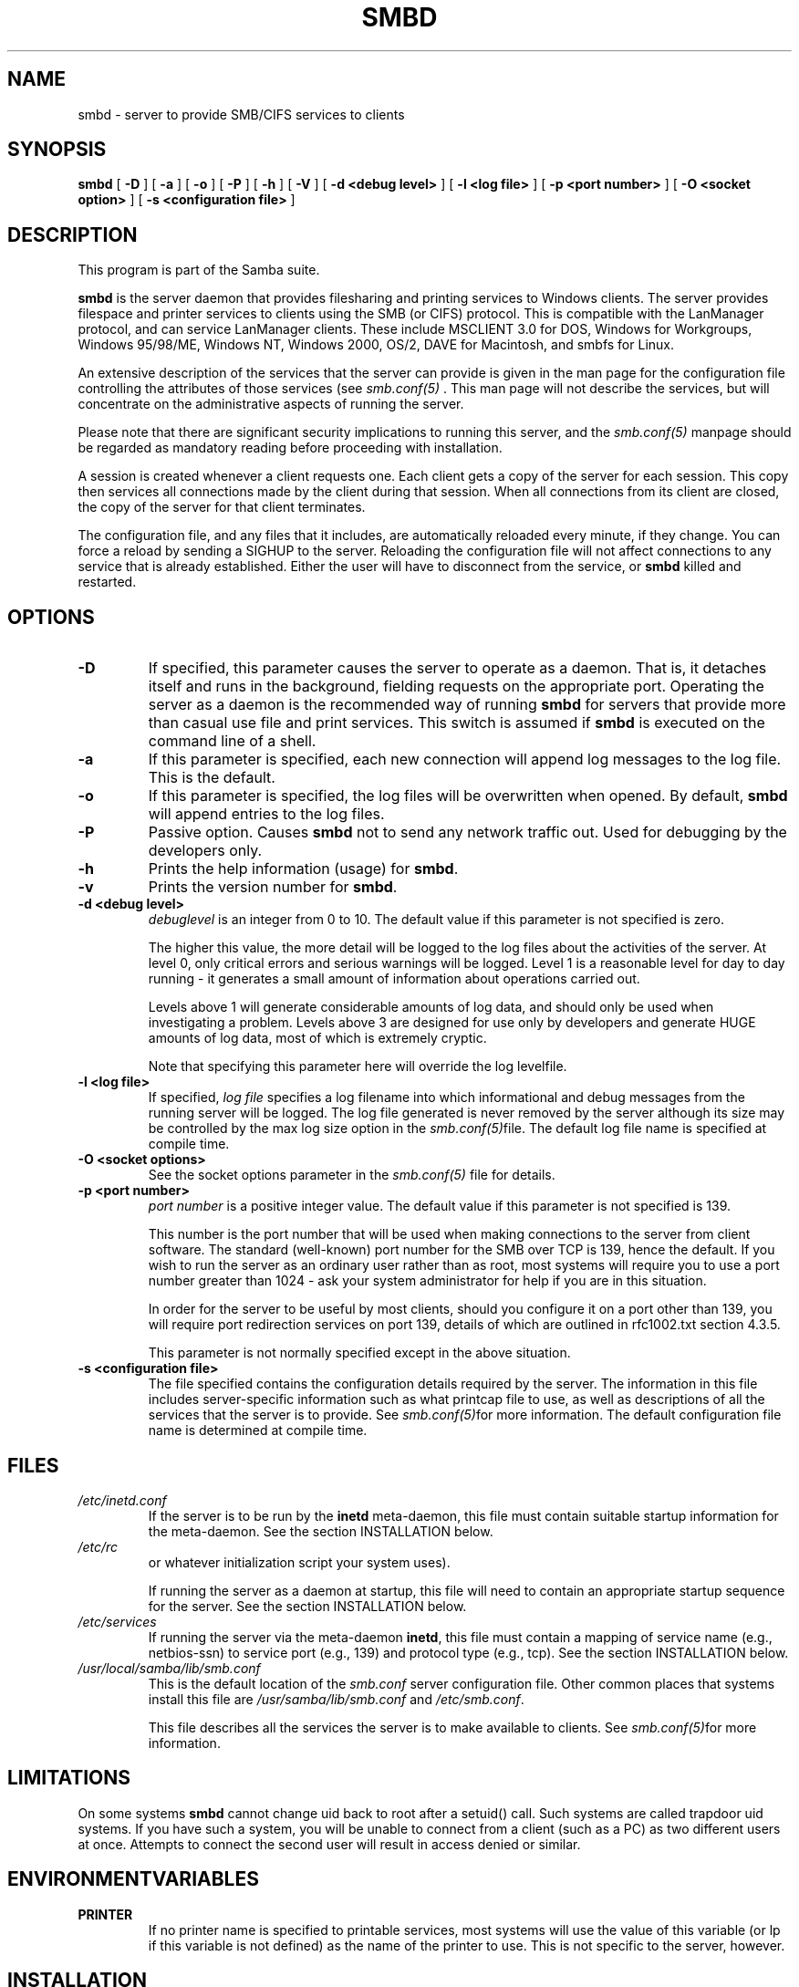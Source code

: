 .\" This manpage has been automatically generated by docbook2man-spec
.\" from a DocBook document.  docbook2man-spec can be found at:
.\" <http://shell.ipoline.com/~elmert/hacks/docbook2X/> 
.\" Please send any bug reports, improvements, comments, patches, 
.\" etc. to Steve Cheng <steve@ggi-project.org>.
.TH "SMBD" "8" "10 October 2001" "" ""
.SH NAME
smbd \- server to provide SMB/CIFS services to clients
.SH SYNOPSIS
.sp
\fBsmbd\fR [ \fB-D\fR ]  [ \fB-a\fR ]  [ \fB-o\fR ]  [ \fB-P\fR ]  [ \fB-h\fR ]  [ \fB-V\fR ]  [ \fB-d <debug level>\fR ]  [ \fB-l <log file>\fR ]  [ \fB-p <port number>\fR ]  [ \fB-O <socket option>\fR ]  [ \fB-s <configuration file>\fR ] 
.SH "DESCRIPTION"
.PP
This program is part of the Samba suite.
.PP
\fBsmbd\fR is the server daemon that 
provides filesharing and printing services to Windows clients. 
The server provides filespace and printer services to
clients using the SMB (or CIFS) protocol. This is compatible 
with the LanManager protocol, and can service LanManager 
clients. These include MSCLIENT 3.0 for DOS, Windows for 
Workgroups, Windows 95/98/ME, Windows NT, Windows 2000, 
OS/2, DAVE for Macintosh, and smbfs for Linux.
.PP
An extensive description of the services that the 
server can provide is given in the man page for the 
configuration file controlling the attributes of those 
services (see \fIsmb.conf(5)
\fR. This man page will not describe the 
services, but will concentrate on the administrative aspects 
of running the server.
.PP
Please note that there are significant security 
implications to running this server, and the \fIsmb.conf(5)\fR
manpage should be regarded as mandatory reading before 
proceeding with installation.
.PP
A session is created whenever a client requests one. 
Each client gets a copy of the server for each session. This 
copy then services all connections made by the client during 
that session. When all connections from its client are closed, 
the copy of the server for that client terminates.
.PP
The configuration file, and any files that it includes, 
are automatically reloaded every minute, if they change. You 
can force a reload by sending a SIGHUP to the server. Reloading 
the configuration file will not affect connections to any service 
that is already established. Either the user will have to 
disconnect from the service, or \fBsmbd\fR killed and restarted.
.SH "OPTIONS"
.TP
\fB-D\fR
If specified, this parameter causes 
the server to operate as a daemon. That is, it detaches 
itself and runs in the background, fielding requests 
on the appropriate port. Operating the server as a
daemon is the recommended way of running \fBsmbd\fR for 
servers that provide more than casual use file and 
print services. This switch is assumed if \fBsmbd
\fRis executed on the command line of a shell.
.TP
\fB-a\fR
If this parameter is specified, each new 
connection will append log messages to the log file. 
This is the default.
.TP
\fB-o\fR
If this parameter is specified, the 
log files will be overwritten when opened. By default, 
\fBsmbd\fR will append entries to the log 
files.
.TP
\fB-P\fR
Passive option. Causes \fBsmbd\fR not to 
send any network traffic out. Used for debugging by 
the developers only.
.TP
\fB-h\fR
Prints the help information (usage) 
for \fBsmbd\fR.
.TP
\fB-v\fR
Prints the version number for 
\fBsmbd\fR.
.TP
\fB-d <debug level>\fR
\fIdebuglevel\fR is an integer 
from 0 to 10. The default value if this parameter is 
not specified is zero.

The higher this value, the more detail will be 
logged to the log files about the activities of the 
server. At level 0, only critical errors and serious 
warnings will be logged. Level 1 is a reasonable level for
day to day running - it generates a small amount of 
information about operations carried out.

Levels above 1 will generate considerable 
amounts of log data, and should only be used when 
investigating a problem. Levels above 3 are designed for 
use only by developers and generate HUGE amounts of log
data, most of which is extremely cryptic.

Note that specifying this parameter here will 
override the log
levelfile.
.TP
\fB-l <log file>\fR
If specified, \fIlog file\fR 
specifies a log filename into which informational and debug 
messages from the running server will be logged. The log 
file generated is never removed by the server although 
its size may be controlled by the max log size
option in the \fI smb.conf(5)\fRfile. The default log 
file name is specified at compile time.
.TP
\fB-O <socket options>\fR
See the socket options
parameter in the \fIsmb.conf(5)
\fRfile for details.
.TP
\fB-p <port number>\fR
\fIport number\fR is a positive integer 
value. The default value if this parameter is not 
specified is 139.

This number is the port number that will be 
used when making connections to the server from client 
software. The standard (well-known) port number for the 
SMB over TCP is 139, hence the default. If you wish to 
run the server as an ordinary user rather than
as root, most systems will require you to use a port 
number greater than 1024 - ask your system administrator 
for help if you are in this situation.

In order for the server to be useful by most 
clients, should you configure it on a port other 
than 139, you will require port redirection services 
on port 139, details of which are outlined in rfc1002.txt 
section 4.3.5.

This parameter is not normally specified except 
in the above situation.
.TP
\fB-s <configuration file>\fR
The file specified contains the 
configuration details required by the server. The 
information in this file includes server-specific
information such as what printcap file to use, as well 
as descriptions of all the services that the server is 
to provide. See \fI smb.conf(5)\fRfor more information.
The default configuration file name is determined at 
compile time.
.SH "FILES"
.TP
\fB\fI/etc/inetd.conf\fB\fR
If the server is to be run by the 
\fBinetd\fR meta-daemon, this file 
must contain suitable startup information for the 
meta-daemon. See the section INSTALLATION below.
.TP
\fB\fI/etc/rc\fB\fR
or whatever initialization script your 
system uses).

If running the server as a daemon at startup, 
this file will need to contain an appropriate startup 
sequence for the server. See the section INSTALLATION 
below.
.TP
\fB\fI/etc/services\fB\fR
If running the server via the 
meta-daemon \fBinetd\fR, this file 
must contain a mapping of service name (e.g., netbios-ssn) 
to service port (e.g., 139) and protocol type (e.g., tcp). 
See the section INSTALLATION below.
.TP
\fB\fI/usr/local/samba/lib/smb.conf\fB\fR
This is the default location of the 
\fIsmb.conf\fR
server configuration file. Other common places that systems 
install this file are \fI/usr/samba/lib/smb.conf\fR 
and \fI/etc/smb.conf\fR.

This file describes all the services the server 
is to make available to clients. See  \fIsmb.conf(5)\fRfor more information.
.SH "LIMITATIONS"
.PP
On some systems \fBsmbd\fR cannot change uid back 
to root after a setuid() call. Such systems are called 
trapdoor uid systems. If you have such a system, 
you will be unable to connect from a client (such as a PC) as 
two different users at once. Attempts to connect the
second user will result in access denied or 
similar.
.SH "ENVIRONMENTVARIABLES"
.TP
\fBPRINTER\fR
If no printer name is specified to 
printable services, most systems will use the value of 
this variable (or lp if this variable is 
not defined) as the name of the printer to use. This 
is not specific to the server, however.
.SH "INSTALLATION"
.PP
The location of the server and its support files 
is a matter for individual system administrators. The following 
are thus suggestions only.
.PP
It is recommended that the server software be installed 
under the \fI/usr/local/samba/\fR hierarchy, 
in a directory readable by all, writeable only by root. The server 
program itself should be executable by all, as users may wish to 
run the server themselves (in which case it will of course run 
with their privileges). The server should NOT be setuid. On some 
systems it may be worthwhile to make \fBsmbd\fR setgid to an empty group. 
This is because some systems may have a security hole where daemon 
processes that become a user can be attached to with a debugger. 
Making the \fBsmbd\fR file setgid to an empty group may prevent
this hole from being exploited. This security hole and the suggested
fix has only been confirmed on old versions (pre-kernel 2.0) of Linux
at the time this was written. It is possible that this hole only
exists in Linux, as testing on other systems has thus far shown them
to be immune.
.PP
The server log files should be put in a directory readable and
writeable only by root, as the log files may contain sensitive
information.
.PP
The configuration file should be placed in a directory 
readable and writeable only by root, as the configuration file 
controls security for the services offered by the server. The 
configuration file can be made readable by all if desired, but 
this is not necessary for correct operation of the server and is 
not recommended. A sample configuration file \fIsmb.conf.sample
\fRis supplied with the source to the server - this may 
be renamed to \fIsmb.conf\fR and modified to suit 
your needs.
.PP
The remaining notes will assume the following:
.TP 0.2i
\(bu
\fBsmbd\fR (the server program) 
installed in \fI/usr/local/samba/bin\fR
.TP 0.2i
\(bu
\fIsmb.conf\fR (the configuration 
file) installed in \fI/usr/local/samba/lib\fR
.TP 0.2i
\(bu
log files stored in \fI/var/adm/smblogs
\fR.PP
The server may be run either as a daemon by users 
or at startup, or it may be run from a meta-daemon such as 
\fBinetd\fR upon request. If run as a daemon, 
the server will always be ready, so starting sessions will be
faster. If run from a meta-daemon some memory will be saved and
utilities such as the tcpd TCP-wrapper may be used for extra 
security. For serious use as file server it is recommended 
that \fBsmbd\fR be run as a daemon.
.PP
.PP
When you've decided, continue with either
.PP
.TP 0.2i
\(bu
RUNNING THE SERVER AS A DAEMON or
.TP 0.2i
\(bu
RUNNING THE SERVER ON REQUEST.
.SH "RUNNING THE SERVER AS A DAEMON"
.PP
To run the server as a daemon from the command 
line, simply put the \fB-D\fR option on the 
command line. There is no need to place an ampersand at 
the end of the command line - the \fB-D\fR 
option causes the server to detach itself from the tty 
anyway.
.PP
Any user can run the server as a daemon (execute 
permissions permitting, of course). This is useful for 
testing purposes, and may even be useful as a temporary 
substitute for something like ftp. When run this way, however, 
the server will only have the privileges of the user who ran 
it.
.PP
To ensure that the server is run as a daemon whenever 
the machine is started, and to ensure that it runs as root 
so that it can serve multiple clients, you will need to modify 
the system startup files. Wherever appropriate (for example, in 
\fI/etc/rc\fR), insert the following line, 
substituting port number, log file location, configuration file 
location and debug level as desired:
.PP
\fB/usr/local/samba/bin/smbd -D -l /var/adm/smblogs/log 
-s /usr/local/samba/lib/smb.conf\fR
.PP
(The above should appear in your initialization script 
as a single line. Depending on your terminal characteristics, 
it may not appear that way in this man page. If the above appears 
as more than one line, please treat any newlines or indentation 
as a single space or TAB character.)
.PP
If the options used at compile time are appropriate for 
your system, all parameters except \fB-D\fR may 
be omitted. See the section OPTIONS above.
.SH "RUNNING THE SERVER ON REQUEST"
.PP
If your system uses a meta-daemon such as \fBinetd
\fR, you can arrange to have the \fBsmbd\fR server started 
whenever a process attempts to connect to it. This requires several 
changes to the startup files on the host machine. If you are 
experimenting as an ordinary user rather than as root, you will 
need the assistance of your system administrator to modify the 
system files.
.PP
You will probably want to set up the NetBIOS name server 
\fBnmbd\fRat
the same time as \fBsmbd\fR. To do this refer to the 
man page for \fBnmbd(8)\fR
.
.PP
First, ensure that a port is configured in the file 
\fI/etc/services\fR. The well-known port 139 
should be used if possible, though any port may be used.
.PP
Ensure that a line similar to the following is in 
\fI/etc/services\fR:
.PP
\fBnetbios-ssn 139/tcp\fR
.PP
Note for NIS/YP users - you may need to rebuild the 
NIS service maps rather than alter your local \fI/etc/services
\fRfile.
.PP
Next, put a suitable line in the file \fI/etc/inetd.conf
\fR(in the unlikely event that you are using a meta-daemon 
other than inetd, you are on your own). Note that the first item 
in this line matches the service name in \fI/etc/services
\fR\&. Substitute appropriate values for your system
in this line (see \fBinetd(8)\fR):
.PP
\fBnetbios-ssn stream tcp nowait root /usr/local/samba/bin/smbd 
-d1 -l/var/adm/smblogs/log -s/usr/local/samba/lib/smb.conf\fR
.PP
(The above should appear in \fI/etc/inetd.conf\fR 
as a single line. Depending on your terminal characteristics, it may 
not appear that way in this man page. If the above appears as more 
than one line, please treat any newlines or indentation as a single 
space or TAB character.)
.PP
Note that there is no need to specify a port number here, 
even if you are using a non-standard port number.
.PP
Lastly, edit the configuration file to provide suitable 
services. To start with, the following two services should be 
all you need:
.sp
.nf
		[homes]
		writeable = yes

	[printers]
		writeable = no
		printable = yes
		path = /tmp
		public = yes
	
	
.sp
.fi
.PP
This will allow you to connect to your home directory 
and print to any printer supported by the host (user privileges 
permitting).
.SH "PAM INTERACTION"
.PP
Samba uses PAM for authentication (when presented with a plaintext 
password), for account checking (is this account disabled?) and for
session management. The degree too which samba supports PAM is restricted
by the limitations of the SMB protocol and the 
obey pam restricions
smb.conf paramater. When this is set, the following restrictions apply:
.TP 0.2i
\(bu
\fBAccount Validation\fR: All acccesses to a 
samba server are checked 
against PAM to see if the account is vaild, not disabled and is permitted to 
login at this time. This also applies to encrypted logins.
.TP 0.2i
\(bu
\fBSession Management\fR: When not using share 
level secuirty, users must pass PAM's session checks before access 
is granted. Note however, that this is bypassed in share level secuirty. 
Note also that some older pam configuration files may need a line 
added for session support. 
.SH "TESTING THE INSTALLATION"
.PP
If running the server as a daemon, execute it before 
proceeding. If using a meta-daemon, either restart the system 
or kill and restart the meta-daemon. Some versions of 
\fBinetd\fR will reread their configuration
tables if they receive a HUP signal.
.PP
If your machine's name is \fIfred\fR and your 
name is \fImary\fR, you should now be able to connect 
to the service \fI\\\\fred\\mary\fR.
.PP
To properly test and experiment with the server, we 
recommend using the \fBsmbclient\fR program (see 
\fBsmbclient(1)\fR) 
and also going through the steps outlined in the file 
\fIDIAGNOSIS.txt\fR in the \fIdocs/\fR
directory of your Samba installation.
.SH "VERSION"
.PP
This man page is correct for version 2.2 of 
the Samba suite.
.SH "DIAGNOSTICS"
.PP
Most diagnostics issued by the server are logged 
in a specified log file. The log file name is specified 
at compile time, but may be overridden on the command line.
.PP
The number and nature of diagnostics available depends 
on the debug level used by the server. If you have problems, set 
the debug level to 3 and peruse the log files.
.PP
Most messages are reasonably self-explanatory. Unfortunately, 
at the time this man page was created, there are too many diagnostics 
available in the source code to warrant describing each and every 
diagnostic. At this stage your best bet is still to grep the 
source code and inspect the conditions that gave rise to the 
diagnostics you are seeing.
.SH "SIGNALS"
.PP
Sending the \fBsmbd\fR a SIGHUP will cause it to 
reload its \fIsmb.conf\fR configuration 
file within a short period of time.
.PP
To shut down a user's \fBsmbd\fR process it is recommended 
that \fBSIGKILL (-9)\fR \fBNOT\fR 
be used, except as a last resort, as this may leave the shared
memory area in an inconsistent state. The safe way to terminate 
an \fBsmbd\fR is to send it a SIGTERM (-15) signal and wait for 
it to die on its own.
.PP
The debug log level of \fBsmbd\fR may be raised
or lowered using \fBsmbcontrol(1)
\fRprogram (SIGUSR[1|2] signals are no longer used in
Samba 2.2). This is to allow transient problems to be diagnosed, 
whilst still running at a normally low log level.
.PP
Note that as the signal handlers send a debug write, 
they are not re-entrant in \fBsmbd\fR. This you should wait until 
\fBsmbd\fR is in a state of waiting for an incoming SMB before 
issuing them. It is possible to make the signal handlers safe 
by un-blocking the signals before the select call and re-blocking 
them after, however this would affect performance.
.SH "SEE ALSO"
.PP
hosts_access(5), \fBinetd(8)\fR, 
\fBnmbd(8)\fR, 
\fIsmb.conf(5)\fR
, \fBsmbclient(1)
\fR, and the Internet RFC's
\fIrfc1001.txt\fR, \fIrfc1002.txt\fR. 
In addition the CIFS (formerly SMB) specification is available 
as a link from the Web page  
http://samba.org/cifs/ <URL:http://samba.org/cifs/>.
.SH "AUTHOR"
.PP
The original Samba software and related utilities 
were created by Andrew Tridgell. Samba is now developed
by the Samba Team as an Open Source project similar 
to the way the Linux kernel is developed.
.PP
The original Samba man pages were written by Karl Auer. 
The man page sources were converted to YODL format (another 
excellent piece of Open Source software, available at
ftp://ftp.icce.rug.nl/pub/unix/ <URL:ftp://ftp.icce.rug.nl/pub/unix/>) and updated for the Samba 2.0 
release by Jeremy Allison. The conversion to DocBook for 
Samba 2.2 was done by Gerald Carter
